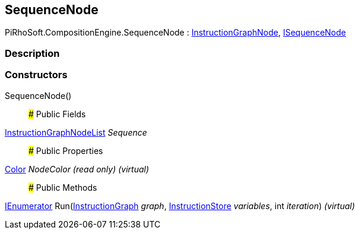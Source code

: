 [#reference/sequence-node]

## SequenceNode

PiRhoSoft.CompositionEngine.SequenceNode : <<reference/instruction-graph-node.html,InstructionGraphNode>>, <<reference/i-sequence-node.html,ISequenceNode>>

### Description

### Constructors

SequenceNode()::

### Public Fields

<<reference/instruction-graph-node-list.html,InstructionGraphNodeList>> _Sequence_::

### Public Properties

https://docs.unity3d.com/ScriptReference/Color.html[Color^] _NodeColor_ _(read only)_ _(virtual)_::

### Public Methods

https://docs.microsoft.com/en-us/dotnet/api/System.Collections.IEnumerator[IEnumerator^] Run(<<reference/instruction-graph.html,InstructionGraph>> _graph_, <<reference/instruction-store.html,InstructionStore>> _variables_, int _iteration_) _(virtual)_::